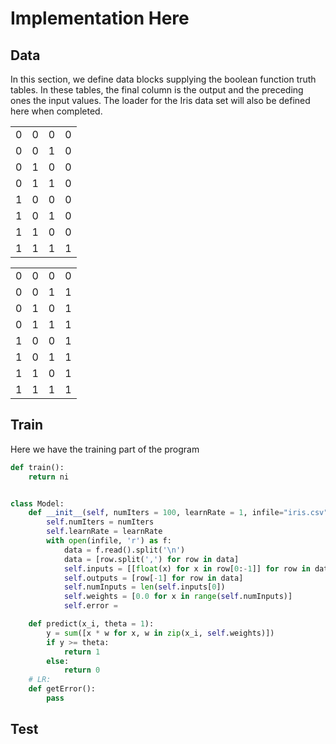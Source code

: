 * Implementation Here
** Data
In this section, we define data blocks supplying the boolean function truth tables. In these tables, the final column is the output and the preceding ones the input values. The loader for the Iris data set will also be defined here when completed.

#+name: and-data
| 0 | 0 | 0 | 0 |
| 0 | 0 | 1 | 0 |
| 0 | 1 | 0 | 0 |
| 0 | 1 | 1 | 0 |
| 1 | 0 | 0 | 0 |
| 1 | 0 | 1 | 0 |
| 1 | 1 | 0 | 0 |
| 1 | 1 | 1 | 1 |


#+name: or-data
| 0 | 0 | 0 | 0 |
| 0 | 0 | 1 | 1 |
| 0 | 1 | 0 | 1 |
| 0 | 1 | 1 | 1 |
| 1 | 0 | 0 | 1 |
| 1 | 0 | 1 | 1 |
| 1 | 1 | 0 | 1 |
| 1 | 1 | 1 | 1 |


** Train
Here we have the training part of the program

#+name: train
#+BEGIN_SRC python :results output org drawer
def train():
    return ni
#+END_SRC

#+BEGIN_SRC python :results output org drawer

class Model:
    def __init__(self, numIters = 100, learnRate = 1, infile="iris.csv"):
        self.numIters = numIters
        self.learnRate = learnRate
        with open(infile, 'r') as f:
            data = f.read().split('\n')
            data = [row.split(',') for row in data]
            self.inputs = [[float(x) for x in row[0:-1]] for row in data]
            self.outputs = [row[-1] for row in data]
            self.numInputs = len(self.inputs[0])
            self.weights = [0.0 for x in range(self.numInputs)]
            self.error = 

    def predict(x_i, theta = 1):
        y = sum([x * w for x, w in zip(x_i, self.weights)])
        if y >= theta:
            return 1
        else:
            return 0
    # LR: 
    def getError():
        pass
#+END_SRC

#+RESULTS:
:RESULTS:
:END:

** Test
